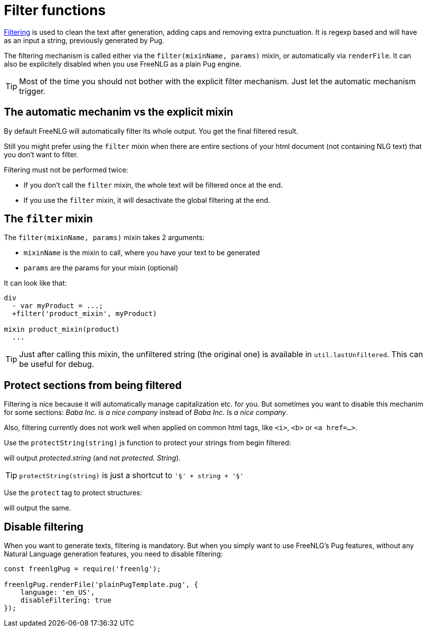 = Filter functions

xref:advanced:filter.adoc[Filtering] is used to clean the text after generation, adding caps and removing extra punctuation. It is regexp based and will have as an input a string, previously generated by Pug.

The filtering mechanism is called either via the `filter(mixinName, params)` mixin, or automatically via `renderFile`. It can also be explicitely disabled when you use FreeNLG as a plain Pug engine.

TIP: Most of the time you should not bother with the explicit filter mechanism. Just let the automatic mechanism trigger.

== The automatic mechanim vs the explicit mixin

By default FreeNLG will automatically filter its whole output. You get the final filtered result.

Still you might prefer using the `filter` mixin when there are entire sections of your html document (not containing NLG text) that you don't want to filter.

Filtering must not be performed twice:

* If you don't call the `filter` mixin, the whole text will be filtered once at the end.
* If you use the `filter` mixin, it will desactivate the global filtering at the end.

== The `filter` mixin

The `filter(mixinName, params)` mixin takes 2 arguments:

* `mixinName` is the mixin to call, where you have your text to be generated
* `params` are the params for your mixin (optional)

It can look like that:
....

div
  - var myProduct = ...;
  +filter('product_mixin', myProduct)

mixin product_mixin(product)
  ...

....

TIP: Just after calling this mixin, the unfiltered string (the original one) is available in `util.lastUnfiltered`. This can be useful for debug.


== Protect sections from being filtered

Filtering is nice because it will automatically manage capitalization etc. for you. But sometimes you want to disable this mechanim for some sections: _Baba Inc. is a nice company_ instead of _Baba Inc. Is a nice company_.

Also, filtering currently does not work well when applied on common html tags, like `<i>`, `<b>` or `<a href=...>`.


Use the `protectString(string)` js function to protect your strings from begin filtered:
++++
<script>
spawnEditor('en_US', 
`l #{protectString("protected.string")}
l unprotected.string
`, 'protected.string'
);
</script>
++++
will output _protected.string_ (and not _protected. String_).

TIP: `protectString(string)` is just a shortcut to `'§' + string + '§'`


Use the `protect` tag to protect structures:
++++
<script>
spawnEditor('en_US', 
`l
  protect
    | protected.string

`, 'protected.string'
);
</script>
++++
will output the same.


== Disable filtering

When you want to generate texts, filtering is mandatory. But when you simply want to use FreeNLG's Pug features, without any Natural Language generation features, you need to disable filtering:

....
const freenlgPug = require('freenlg');

freenlgPug.renderFile('plainPugTemplate.pug', {
    language: 'en_US',
    disableFiltering: true
});
....
